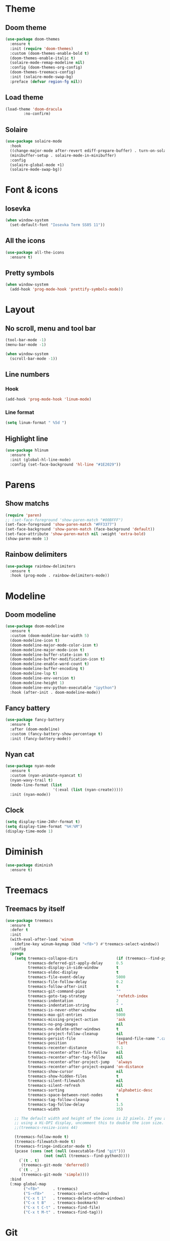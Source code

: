 * Theme
** Doom theme
#+BEGIN_SRC emacs-lisp
  (use-package doom-themes
    :ensure t
    :init (require 'doom-themes)
    :custom (doom-themes-enable-bold t)
    (doom-themes-enable-italic t)
    (solaire-mode-remap-modeline nil)
    :config (doom-themes-org-config)
    (doom-themes-treemacs-config)
    :init (solaire-mode-swap-bg)
    :preface (defvar region-fg nil))
#+END_SRC

** Load theme
#+BEGIN_SRC emacs-lisp
  (load-theme 'doom-dracula
	      :no-confirm)
#+END_SRC
** Solaire
#+BEGIN_SRC emacs-lisp
  (use-package solaire-mode
    :hook
    ((change-major-mode after-revert ediff-prepare-buffer) . turn-on-solaire-mode)
    (minibuffer-setup . solaire-mode-in-minibuffer)
    :config
    (solaire-global-mode +1)
    (solaire-mode-swap-bg))
#+END_SRC
* Font & icons
** Iosevka
#+BEGIN_SRC emacs-lisp
(when window-system
  (set-default-font "Iosevka Term SS05 11"))
#+END_SRC

** All the icons
#+BEGIN_SRC emacs-lisp
  (use-package all-the-icons
    :ensure t)
#+END_SRC

** Pretty symbols
#+BEGIN_SRC emacs-lisp
  (when window-system
    (add-hook 'prog-mode-hook 'prettify-symbols-mode))
#+END_SRC

* Layout
** No scroll, menu and tool bar 
#+BEGIN_SRC emacs-lisp
(tool-bar-mode -1)
(menu-bar-mode -1)

(when window-system
  (scroll-bar-mode -1))
#+END_SRC

** Line numbers
*** Hook
#+BEGIN_SRC emacs-lisp
(add-hook 'prog-mode-hook 'linum-mode)
#+END_SRC

*** Line format
#+BEGIN_SRC emacs-lisp
(setq linum-format " %5d ")
#+END_SRC

** Highlight line
#+BEGIN_SRC emacs-lisp
(use-package hlinum
  :ensure t
  :init (global-hl-line-mode)
  :config (set-face-background 'hl-line "#1E2029"))
#+END_SRC

* Parens
** Show matchs
#+BEGIN_SRC emacs-lisp
(require 'paren)
;; (set-face-foreground 'show-paren-match "#00BFFF")
(set-face-foreground 'show-paren-match "#FF3377")
(set-face-background 'show-paren-match (face-background 'default))
(set-face-attribute 'show-paren-match nil :weight 'extra-bold)
(show-paren-mode 1)
#+END_SRC

** Rainbow delimiters
#+BEGIN_SRC emacs-lisp
(use-package rainbow-delimiters
  :ensure t
  :hook (prog-mode . rainbow-delimiters-mode))
#+END_SRC

* Modeline
** Doom modeline
#+BEGIN_SRC emacs-lisp
(use-package doom-modeline
  :ensure t
  :custom (doom-modeline-bar-width 5)
  (doom-modeline-icon t)
  (doom-modeline-major-mode-color-icon t)
  (doom-modeline-major-mode-icon t)
  (doom-modeline-buffer-state-icon t)
  (doom-modeline-buffer-modification-icon t)
  (doom-modeline-enable-word-count t)
  (doom-modeline-buffer-encoding t)
  (doom-modeline-lsp t)
  (doom-modeline-env-version t)
  (doom-modeline-height 1)
  (doom-modeline-env-python-executable "ipython")
  :hook (after-init . doom-modeline-mode))
#+END_SRC

** Fancy battery
#+BEGIN_SRC emacs-lisp
(use-package fancy-battery
  :ensure t
  :after (doom-modeline)
  :custom (fancy-battery-show-percentage t)
  :init (fancy-battery-mode))
#+END_SRC

** Nyan cat
#+BEGIN_SRC emacs-lisp
(use-package nyan-mode
  :ensure t
  :custom (nyan-animate-nyancat t)
  (nyan-wavy-trail t)
  (mode-line-format (list
                     '(:eval (list (nyan-create)))))
  :init (nyan-mode))
#+END_SRC

** Clock
#+BEGIN_SRC emacs-lisp
(setq display-time-24hr-format t)
(setq display-time-format "%H:%M")
(display-time-mode 1)
#+END_SRC
* Diminish
#+BEGIN_SRC emacs-lisp
(use-package diminish
  :ensure t)
#+END_SRC
* Treemacs
** Treemacs by itself
#+BEGIN_SRC emacs-lisp
(use-package treemacs
  :ensure t
  :defer t
  :init
  (with-eval-after-load 'winum
    (define-key winum-keymap (kbd "<f8>") #'treemacs-select-window))
  :config
  (progn
    (setq treemacs-collapse-dirs                 (if (treemacs--find-python3) 3 0)
          treemacs-deferred-git-apply-delay      0.5
          treemacs-display-in-side-window        t
          treemacs-eldoc-display                 t
          treemacs-file-event-delay              5000
          treemacs-file-follow-delay             0.2
          treemacs-follow-after-init             t
          treemacs-git-command-pipe              ""
          treemacs-goto-tag-strategy             'refetch-index
          treemacs-indentation                   2
          treemacs-indentation-string            " "
          treemacs-is-never-other-window         nil
          treemacs-max-git-entries               5000
          treemacs-missing-project-action        'ask
          treemacs-no-png-images                 nil
          treemacs-no-delete-other-windows       t
          treemacs-project-follow-cleanup        nil
          treemacs-persist-file                  (expand-file-name ".cache/treemacs-persist" user-emacs-directory)
          treemacs-position                      'left
          treemacs-recenter-distance             0.1
          treemacs-recenter-after-file-follow    nil
          treemacs-recenter-after-tag-follow     nil
          treemacs-recenter-after-project-jump   'always
          treemacs-recenter-after-project-expand 'on-distance
          treemacs-show-cursor                   nil
          treemacs-show-hidden-files             t
          treemacs-silent-filewatch              nil
          treemacs-silent-refresh                nil
          treemacs-sorting                       'alphabetic-desc
          treemacs-space-between-root-nodes      t
          treemacs-tag-follow-cleanup            t
          treemacs-tag-follow-delay              1.5
          treemacs-width                         35)

    ;; The default width and height of the icons is 22 pixels. If you are
    ;; using a Hi-DPI display, uncomment this to double the icon size.
    ;;(treemacs-resize-icons 44)

    (treemacs-follow-mode t)
    (treemacs-filewatch-mode t)
    (treemacs-fringe-indicator-mode t)
    (pcase (cons (not (null (executable-find "git")))
                 (not (null (treemacs--find-python3))))
      (`(t . t)
       (treemacs-git-mode 'deferred))
      (`(t . _)
       (treemacs-git-mode 'simple))))
  :bind
  (:map global-map
        ("<f8>"      . treemacs)
        ("S-<f8>"    . treemacs-select-window)
        ("C-x t 1"   . treemacs-delete-other-windows)
        ("C-x t B"   . treemacs-bookmark)
        ("C-x t C-t" . treemacs-find-file)
        ("C-x t M-t" . treemacs-find-tag)))
#+END_SRC
* Git
** Fringe Helper
#+BEGIN_SRC emacs-lisp
(use-package fringe-helper
  :ensure t)
#+END_SRC

** Git Gutter
#+BEGIN_SRC emacs-lisp
(use-package git-gutter-fringe+
  :ensure t)
(setq git-gutter-fr+-side 'right-fringe) ;; left side is for flycheck
(set-face-foreground 'git-gutter-fr+-modified "#e77818")
(set-face-background 'git-gutter-fr+-modified "#e77818")
(set-face-foreground 'git-gutter-fr+-deleted "#a20417")
(set-face-background 'git-gutter-fr+-deleted "#a20417")
(set-face-foreground 'git-gutter-fr+-added "#007144")
(set-face-background 'git-gutter-fr+-added "#007144")
(setq-default right-fringe-width 10)
(global-git-gutter+-mode)
#+END_SRC

** Treemacs magit
#+BEGIN_SRC emacs-lisp
(use-package treemacs-magit
  :after (treemacs magit)
  :ensure t)
#+END_SRC
* Dashboard
#+BEGIN_SRC emacs-lisp
(use-package dashboard
  :ensure t
  :requires (all-the-icons projectile)
  :config (progn
            (dashboard-setup-startup-hook)
            (setq initial-buffer-choice (lambda () (get-buffer "*dashboard*"))
                  dashboard-banner-logo-title "HAPPY HACKING"
                  dashboard-startup-banner (concat user-emacs-directory "img/pink_banner.png")
                  dashboard-center-content    t
                  dashboard-set-heading-icons t
                  dashboard-set-file-icons    t
                  dashboard-set-navigator     t
                  dashboard-set-init-info     t
                  dashboard-set-navigator     t
                  show-week-agenda-p          t

                  dashboard-items '((bookmarks . 5)
                                    (projects  . 5)
                                    (agenda))

                  dashboard-navigator-buttons
                  `(( ;; line one
                     (,(all-the-icons-octicon "mark-github" :height 1.1 :v-adjust 0.0)
                      "" "Github"
                      (lambda (&rest _) (browse-url "https://github.com/macconsoli")))

                     (,(all-the-icons-faicon "gitlab" :height 1.1 :v-adjust 0.0)
                      "" "Gitlab"
                      (lambda (&rest _) (browse-url "https://gitlab.com/consoli")))

                     (,(all-the-icons-material "email" :height 1.1 :v-adjust -0.13)
                      "" "Email"
                      (lambda (&rest _) (message "Install mu4e")))
                     )

                    ( ;; line two
                     (,(all-the-icons-faicon "youtube-play" :height 1.1 :v-adjust 0.0)
                      "" "Youtube"
                      (lambda (&rest _) (browse-url "https://youtube.com")))

                     (,(all-the-icons-faicon "rss-square" :height 1.1 :v-adjust 0.0)
                      "" "Elfeed"
                      (lambda (&rest _) (elfeed)))

                     (,(all-the-icons-faicon "refresh" :height 1.1 :v-adjust 0.0)
                      "" "Refresh Dashboard"
                      (lambda (&rest _) (dashboard-refresh-buffer))))))))
#+END_SRC
